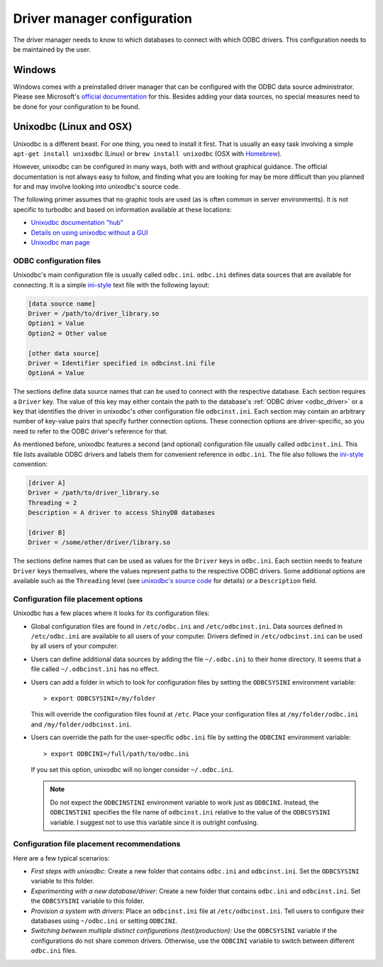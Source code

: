 Driver manager configuration
============================

The driver manager needs to know to which databases to connect with which ODBC drivers.
This configuration needs to be maintained by the user.


Windows
-------

Windows comes with a preinstalled driver manager that can be configured with the
ODBC data source administrator. Please see Microsoft's
`official documentation <https://docs.microsoft.com/en-us/sql/odbc/admin/odbc-data-source-administrator>`_
for this. Besides adding your data sources, no special measures need to be done
for your configuration to be found.


Unixodbc (Linux and OSX)
------------------------

Unixodbc is a different beast. For one thing, you need to install it first.
That is usually an easy task involving a simple ``apt-get install unixodbc`` (Linux)
or ``brew install unixodbc`` (OSX with `Homebrew <https://github.com/Homebrew/homebrew-core>`_).

However, unixodbc can be configured in many ways, both with and without graphical guidance.
The official documentation is not always easy to follow, and finding what you are looking for
may be more difficult than you planned for and may involve looking into unixodbc's source code.

The following primer assumes that no graphic tools are used (as is often common in server environments).
It is not specific to turbodbc and based on information available at these locations:

*   `Unixodbc documentation "hub" <http://www.unixodbc.org/doc/>`_
*   `Details on using unixodbc without a GUI <http://www.unixodbc.org/odbcinst.html>`_
*   `Unixodbc man page <https://www.systutorials.com/docs/linux/man/7-unixODBC/>`_


ODBC configuration files
~~~~~~~~~~~~~~~~~~~~~~~~

Unixodbc's main configuration file is usually called ``odbc.ini``. ``odbc.ini`` defines
data sources that are available for connecting. It is a simple
`ini-style <https://en.wikipedia.org/wiki/INI_file>`_ text file with the following layout:

.. code-block:: ini

    [data source name]
    Driver = /path/to/driver_library.so
    Option1 = Value
    Option2 = Other value

    [other data source]
    Driver = Identifier specified in odbcinst.ini file
    OptionA = Value

The sections define data source names that can be used to connect with the respective
database. Each section requires a ``Driver`` key. The value of this key may either
contain the path to the database's :ref:`ODBC driver <odbc_driver>` or a key that
identifies the driver in unixodbc's other configuration file ``odbcinst.ini``. Each section
may contain an arbitrary number of key-value pairs that specify further connection
options. These connection options are driver-specific, so you need to refer to the
ODBC driver's reference for that.

As mentioned before, unixodbc features a second (and optional) configuration file
usually called ``odbcinst.ini``. This file lists available ODBC drivers and labels
them for convenient reference in ``odbc.ini``. The file also follows the
`ini-style <https://en.wikipedia.org/wiki/INI_file>`_ convention:

.. code-block:: ini

    [driver A]
    Driver = /path/to/driver_library.so
    Threading = 2
    Description = A driver to access ShinyDB databases

    [driver B]
    Driver = /some/other/driver/library.so

The sections define names that can be used as values for the ``Driver`` keys in
``odbc.ini``. Each section needs to feature ``Driver`` keys themselves, where
the values represent paths to the respective ODBC drivers. Some additional
options are available such as the ``Threading`` level (see
`unixodbc's source code <https://sourceforge.net/p/unixodbc/code/HEAD/tree/trunk/DriverManager/__handles.c#l260>`_
for details) or a ``Description`` field.


Configuration file placement options
~~~~~~~~~~~~~~~~~~~~~~~~~~~~~~~~~~~~

Unixodbc has a few places where it looks for its configuration files:

*   Global configuration files are found in ``/etc/odbc.ini`` and ``/etc/odbcinst.ini``.
    Data sources defined in ``/etc/odbc.ini`` are available to all users of your computer.
    Drivers defined in ``/etc/odbcinst.ini`` can be used by all users of your computer.
*   Users can define additional data sources by adding the file ``~/.odbc.ini`` to
    their home directory. It seems that a file called ``~/.odbcinst.ini`` has no effect.
*   Users can add a folder in which to look for configuration files by setting the
    ``ODBCSYSINI`` environment variable:

    ::

        > export ODBCSYSINI=/my/folder

    This will override the configuration files found at ``/etc``. Place your configuration
    files at ``/my/folder/odbc.ini`` and ``/my/folder/odbcinst.ini``.
*   Users can override the path for the user-specific ``odbc.ini`` file by setting the
    ``ODBCINI`` environment variable:

    ::

        > export ODBCINI=/full/path/to/odbc.ini

    If you set this option, unixodbc will no longer consider ``~/.odbc.ini``.

    .. note::
        Do not expect the ``ODBCINSTINI`` environment variable to work just as ``ODBCINI``.
        Instead, the ``ODBCINSTINI`` specifies the file name of ``odbcinst.ini`` relative
        to the value of the ``ODBCSYSINI`` variable. I suggest not to use this variable
        since it is outright confusing.


Configuration file placement recommendations
~~~~~~~~~~~~~~~~~~~~~~~~~~~~~~~~~~~~~~~~~~~~

Here are a few typical scenarios:

*   *First steps with unixodbc*: Create a new folder that contains ``odbc.ini`` and
    ``odbcinst.ini``. Set the ``ODBCSYSINI`` variable to this folder.
*   *Experimenting with a new database/driver*: Create a new folder that contains ``odbc.ini`` and
    ``odbcinst.ini``. Set the ``ODBCSYSINI`` variable to this folder.
*   *Provision a system with drivers*: Place an ``odbcinst.ini`` file at ``/etc/odbcinst.ini``.
    Tell users to configure their databases using ``~/odbc.ini`` or setting ``ODBCINI``.
*   *Switching between multiple distinct configurations (test/production)*: Use the ``ODBCSYSINI`` variable
    if the configurations do not share common drivers. Otherwise, use the ``ODBCINI`` variable
    to switch between different ``odbc.ini`` files.
